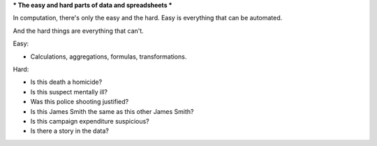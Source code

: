 ***
The easy and hard parts of data and spreadsheets
***


In computation, there's only the easy and the hard. Easy is everything that can be automated.

And the hard things are everything that can't.


Easy:

- Calculations, aggregations, formulas, transformations.

Hard:

- Is this death a homicide?
- Is this suspect mentally ill?
- Was this police shooting justified?
- Is this James Smith the same as this other James Smith?
- Is this campaign expenditure suspicious?
- Is there a story in the data?
